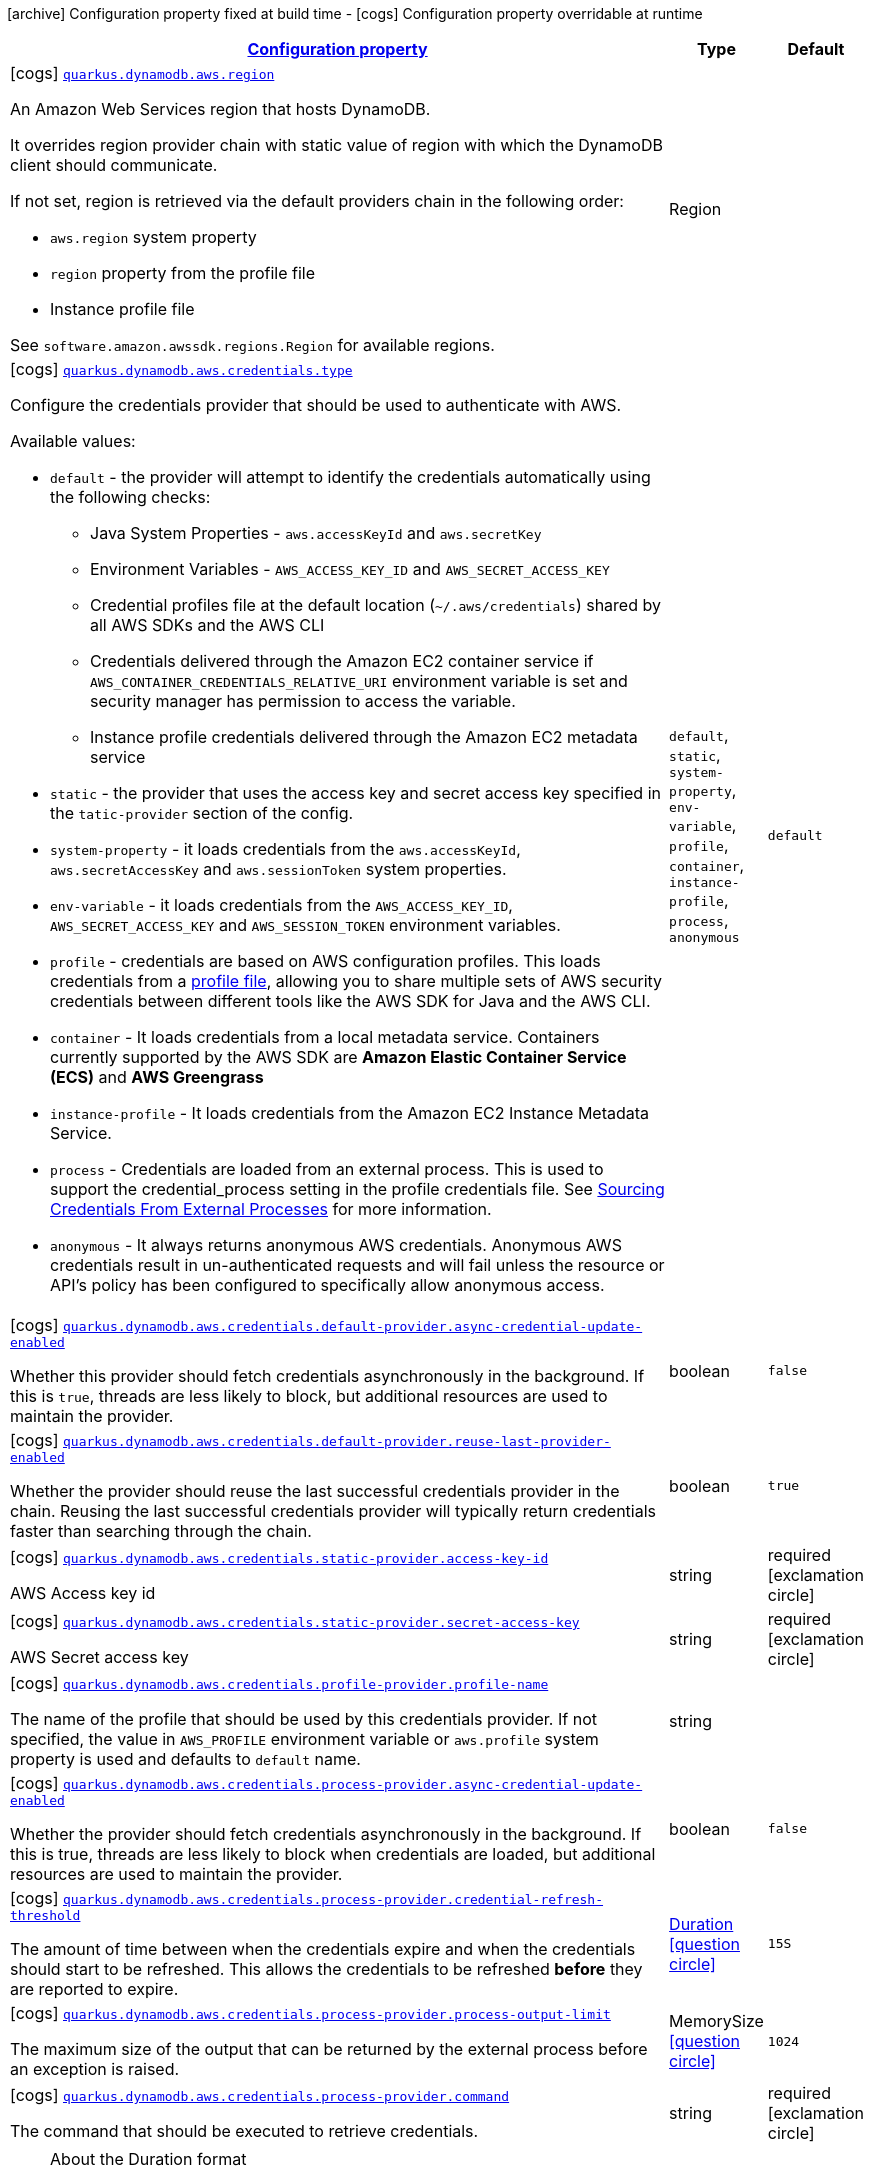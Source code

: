 [.configuration-legend]
icon:archive[title=Fixed at build time] Configuration property fixed at build time - icon:cogs[title=Overridable at runtime]️ Configuration property overridable at runtime 

[.configuration-reference, cols="80,.^10,.^10"]
|===

h|[[quarkus-dynamodb-config-group-aws-config_configuration]]link:#quarkus-dynamodb-config-group-aws-config_configuration[Configuration property]
h|Type
h|Default

a|icon:cogs[title=Overridable at runtime] [[quarkus-dynamodb-config-group-aws-config_quarkus.dynamodb.aws.region]]`link:#quarkus-dynamodb-config-group-aws-config_quarkus.dynamodb.aws.region[quarkus.dynamodb.aws.region]`

[.description]
--
An Amazon Web Services region that hosts DynamoDB.

It overrides region provider chain with static value of
region with which the DynamoDB client should communicate.

If not set, region is retrieved via the default providers chain in the following order:

* `aws.region` system property
* `region` property from the profile file
* Instance profile file

See `software.amazon.awssdk.regions.Region` for available regions.
--|Region 
|


a|icon:cogs[title=Overridable at runtime] [[quarkus-dynamodb-config-group-aws-config_quarkus.dynamodb.aws.credentials.type]]`link:#quarkus-dynamodb-config-group-aws-config_quarkus.dynamodb.aws.credentials.type[quarkus.dynamodb.aws.credentials.type]`

[.description]
--
Configure the credentials provider that should be used to authenticate with AWS.

Available values:

* `default` - the provider will attempt to identify the credentials automatically using the following checks:
** Java System Properties - `aws.accessKeyId` and `aws.secretKey`
** Environment Variables - `AWS_ACCESS_KEY_ID` and `AWS_SECRET_ACCESS_KEY`
** Credential profiles file at the default location (`~/.aws/credentials`) shared by all AWS SDKs and the AWS CLI
** Credentials delivered through the Amazon EC2 container service if `AWS_CONTAINER_CREDENTIALS_RELATIVE_URI` environment variable is set and security manager has permission to access the variable.
** Instance profile credentials delivered through the Amazon EC2 metadata service
* `static` - the provider that uses the access key and secret access key specified in the `tatic-provider` section of the config.
* `system-property` - it loads credentials from the `aws.accessKeyId`, `aws.secretAccessKey` and `aws.sessionToken` system properties.
* `env-variable` - it loads credentials from the `AWS_ACCESS_KEY_ID`, `AWS_SECRET_ACCESS_KEY` and `AWS_SESSION_TOKEN` environment variables.
* `profile` - credentials are based on AWS configuration profiles. This loads credentials from
              a http://docs.aws.amazon.com/cli/latest/userguide/cli-chap-getting-started.html[profile file],
              allowing you to share multiple sets of AWS security credentials between different tools like the AWS SDK for Java and the AWS CLI.
* `container` - It loads credentials from a local metadata service. Containers currently supported by the AWS SDK are
                **Amazon Elastic Container Service (ECS)** and **AWS Greengrass**
* `instance-profile` - It loads credentials from the Amazon EC2 Instance Metadata Service.
* `process` - Credentials are loaded from an external process. This is used to support the credential_process setting in the profile
              credentials file. See https://docs.aws.amazon.com/cli/latest/topic/config-vars.html#sourcing-credentials-from-external-processes[Sourcing Credentials From External Processes]
              for more information.
* `anonymous` - It always returns anonymous AWS credentials. Anonymous AWS credentials result in un-authenticated requests and will
                fail unless the resource or API's policy has been configured to specifically allow anonymous access.
--|`default`, `static`, `system-property`, `env-variable`, `profile`, `container`, `instance-profile`, `process`, `anonymous` 
|`default`


a|icon:cogs[title=Overridable at runtime] [[quarkus-dynamodb-config-group-aws-config_quarkus.dynamodb.aws.credentials.default-provider.async-credential-update-enabled]]`link:#quarkus-dynamodb-config-group-aws-config_quarkus.dynamodb.aws.credentials.default-provider.async-credential-update-enabled[quarkus.dynamodb.aws.credentials.default-provider.async-credential-update-enabled]`

[.description]
--
Whether this provider should fetch credentials asynchronously in the background. 
 If this is `true`, threads are less likely to block, but additional resources are used to maintain the provider.
--|boolean 
|`false`


a|icon:cogs[title=Overridable at runtime] [[quarkus-dynamodb-config-group-aws-config_quarkus.dynamodb.aws.credentials.default-provider.reuse-last-provider-enabled]]`link:#quarkus-dynamodb-config-group-aws-config_quarkus.dynamodb.aws.credentials.default-provider.reuse-last-provider-enabled[quarkus.dynamodb.aws.credentials.default-provider.reuse-last-provider-enabled]`

[.description]
--
Whether the provider should reuse the last successful credentials provider in the chain. 
 Reusing the last successful credentials provider will typically return credentials faster than searching through the chain.
--|boolean 
|`true`


a|icon:cogs[title=Overridable at runtime] [[quarkus-dynamodb-config-group-aws-config_quarkus.dynamodb.aws.credentials.static-provider.access-key-id]]`link:#quarkus-dynamodb-config-group-aws-config_quarkus.dynamodb.aws.credentials.static-provider.access-key-id[quarkus.dynamodb.aws.credentials.static-provider.access-key-id]`

[.description]
--
AWS Access key id
--|string 
|required icon:exclamation-circle[title=Configuration property is required]


a|icon:cogs[title=Overridable at runtime] [[quarkus-dynamodb-config-group-aws-config_quarkus.dynamodb.aws.credentials.static-provider.secret-access-key]]`link:#quarkus-dynamodb-config-group-aws-config_quarkus.dynamodb.aws.credentials.static-provider.secret-access-key[quarkus.dynamodb.aws.credentials.static-provider.secret-access-key]`

[.description]
--
AWS Secret access key
--|string 
|required icon:exclamation-circle[title=Configuration property is required]


a|icon:cogs[title=Overridable at runtime] [[quarkus-dynamodb-config-group-aws-config_quarkus.dynamodb.aws.credentials.profile-provider.profile-name]]`link:#quarkus-dynamodb-config-group-aws-config_quarkus.dynamodb.aws.credentials.profile-provider.profile-name[quarkus.dynamodb.aws.credentials.profile-provider.profile-name]`

[.description]
--
The name of the profile that should be used by this credentials provider. 
 If not specified, the value in `AWS_PROFILE` environment variable or `aws.profile` system property is used and defaults to `default` name.
--|string 
|


a|icon:cogs[title=Overridable at runtime] [[quarkus-dynamodb-config-group-aws-config_quarkus.dynamodb.aws.credentials.process-provider.async-credential-update-enabled]]`link:#quarkus-dynamodb-config-group-aws-config_quarkus.dynamodb.aws.credentials.process-provider.async-credential-update-enabled[quarkus.dynamodb.aws.credentials.process-provider.async-credential-update-enabled]`

[.description]
--
Whether the provider should fetch credentials asynchronously in the background. 
 If this is true, threads are less likely to block when credentials are loaded, but additional resources are used to maintain the provider.
--|boolean 
|`false`


a|icon:cogs[title=Overridable at runtime] [[quarkus-dynamodb-config-group-aws-config_quarkus.dynamodb.aws.credentials.process-provider.credential-refresh-threshold]]`link:#quarkus-dynamodb-config-group-aws-config_quarkus.dynamodb.aws.credentials.process-provider.credential-refresh-threshold[quarkus.dynamodb.aws.credentials.process-provider.credential-refresh-threshold]`

[.description]
--
The amount of time between when the credentials expire and when the credentials should start to be refreshed. 
 This allows the credentials to be refreshed *before* they are reported to expire.
--|link:https://docs.oracle.com/javase/8/docs/api/java/time/Duration.html[Duration]
  link:#duration-note-anchor[icon:question-circle[], title=More information about the Duration format]
|`15S`


a|icon:cogs[title=Overridable at runtime] [[quarkus-dynamodb-config-group-aws-config_quarkus.dynamodb.aws.credentials.process-provider.process-output-limit]]`link:#quarkus-dynamodb-config-group-aws-config_quarkus.dynamodb.aws.credentials.process-provider.process-output-limit[quarkus.dynamodb.aws.credentials.process-provider.process-output-limit]`

[.description]
--
The maximum size of the output that can be returned by the external process before an exception is raised.
--|MemorySize  link:#memory-size-note-anchor[icon:question-circle[], title=More information about the MemorySize format]
|`1024`


a|icon:cogs[title=Overridable at runtime] [[quarkus-dynamodb-config-group-aws-config_quarkus.dynamodb.aws.credentials.process-provider.command]]`link:#quarkus-dynamodb-config-group-aws-config_quarkus.dynamodb.aws.credentials.process-provider.command[quarkus.dynamodb.aws.credentials.process-provider.command]`

[.description]
--
The command that should be executed to retrieve credentials.
--|string 
|required icon:exclamation-circle[title=Configuration property is required]

|===
[NOTE]
[[duration-note-anchor]]
.About the Duration format
====
The format for durations uses the standard `java.time.Duration` format.
You can learn more about it in the link:https://docs.oracle.com/javase/8/docs/api/java/time/Duration.html#parse-java.lang.CharSequence-[Duration#parse() javadoc].

You can also provide duration values starting with a number.
In this case, if the value consists only of a number, the converter treats the value as seconds.
Otherwise, `PT` is implicitly appended to the value to obtain a standard `java.time.Duration` format.
====

[NOTE]
[[memory-size-note-anchor]]
.About the MemorySize format
====
A size configuration option recognises string in this format (shown as a regular expression): `[0-9]+[KkMmGgTtPpEeZzYy]?`.
If no suffix is given, assume bytes.
====
